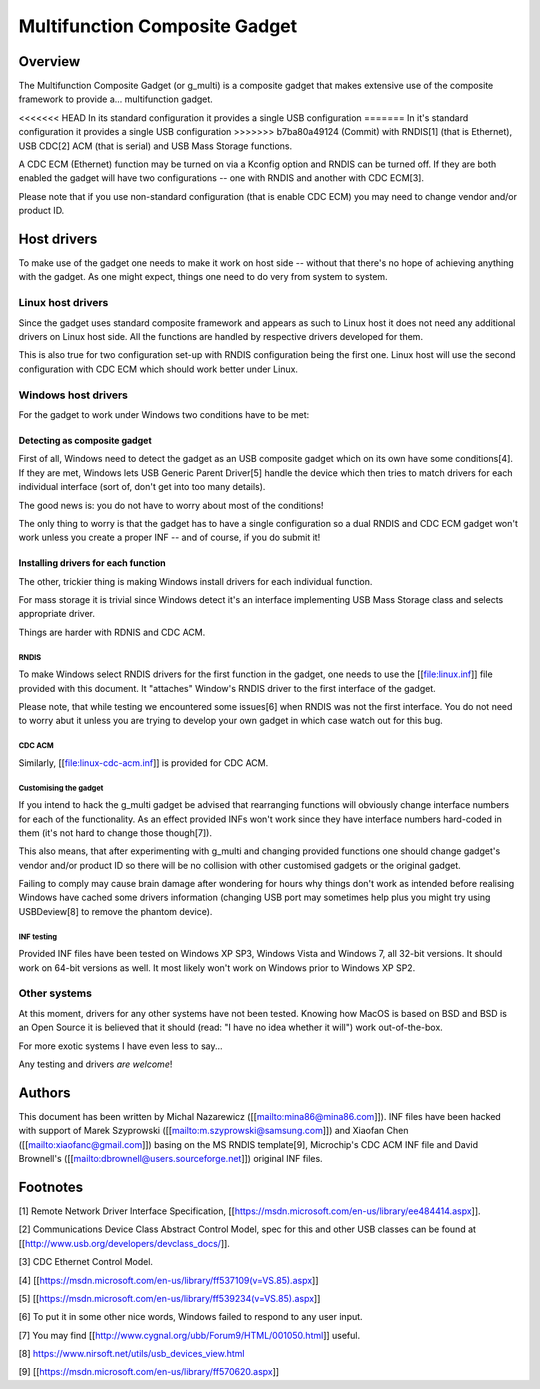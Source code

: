 ==============================
Multifunction Composite Gadget
==============================

Overview
========

The Multifunction Composite Gadget (or g_multi) is a composite gadget
that makes extensive use of the composite framework to provide
a... multifunction gadget.

<<<<<<< HEAD
In its standard configuration it provides a single USB configuration
=======
In it's standard configuration it provides a single USB configuration
>>>>>>> b7ba80a49124 (Commit)
with RNDIS[1] (that is Ethernet), USB CDC[2] ACM (that is serial) and
USB Mass Storage functions.

A CDC ECM (Ethernet) function may be turned on via a Kconfig option
and RNDIS can be turned off.  If they are both enabled the gadget will
have two configurations -- one with RNDIS and another with CDC ECM[3].

Please note that if you use non-standard configuration (that is enable
CDC ECM) you may need to change vendor and/or product ID.

Host drivers
============

To make use of the gadget one needs to make it work on host side --
without that there's no hope of achieving anything with the gadget.
As one might expect, things one need to do very from system to system.

Linux host drivers
------------------

Since the gadget uses standard composite framework and appears as such
to Linux host it does not need any additional drivers on Linux host
side.  All the functions are handled by respective drivers developed
for them.

This is also true for two configuration set-up with RNDIS
configuration being the first one.  Linux host will use the second
configuration with CDC ECM which should work better under Linux.

Windows host drivers
--------------------

For the gadget to work under Windows two conditions have to be met:

Detecting as composite gadget
^^^^^^^^^^^^^^^^^^^^^^^^^^^^^

First of all, Windows need to detect the gadget as an USB composite
gadget which on its own have some conditions[4].  If they are met,
Windows lets USB Generic Parent Driver[5] handle the device which then
tries to match drivers for each individual interface (sort of, don't
get into too many details).

The good news is: you do not have to worry about most of the
conditions!

The only thing to worry is that the gadget has to have a single
configuration so a dual RNDIS and CDC ECM gadget won't work unless you
create a proper INF -- and of course, if you do submit it!

Installing drivers for each function
^^^^^^^^^^^^^^^^^^^^^^^^^^^^^^^^^^^^

The other, trickier thing is making Windows install drivers for each
individual function.

For mass storage it is trivial since Windows detect it's an interface
implementing USB Mass Storage class and selects appropriate driver.

Things are harder with RDNIS and CDC ACM.

RNDIS
.....

To make Windows select RNDIS drivers for the first function in the
gadget, one needs to use the [[file:linux.inf]] file provided with this
document.  It "attaches" Window's RNDIS driver to the first interface
of the gadget.

Please note, that while testing we encountered some issues[6] when
RNDIS was not the first interface.  You do not need to worry abut it
unless you are trying to develop your own gadget in which case watch
out for this bug.

CDC ACM
.......

Similarly, [[file:linux-cdc-acm.inf]] is provided for CDC ACM.

Customising the gadget
......................

If you intend to hack the g_multi gadget be advised that rearranging
functions will obviously change interface numbers for each of the
functionality.  As an effect provided INFs won't work since they have
interface numbers hard-coded in them (it's not hard to change those
though[7]).

This also means, that after experimenting with g_multi and changing
provided functions one should change gadget's vendor and/or product ID
so there will be no collision with other customised gadgets or the
original gadget.

Failing to comply may cause brain damage after wondering for hours why
things don't work as intended before realising Windows have cached
some drivers information (changing USB port may sometimes help plus
you might try using USBDeview[8] to remove the phantom device).

INF testing
...........

Provided INF files have been tested on Windows XP SP3, Windows Vista
and Windows 7, all 32-bit versions.  It should work on 64-bit versions
as well.  It most likely won't work on Windows prior to Windows XP
SP2.

Other systems
-------------

At this moment, drivers for any other systems have not been tested.
Knowing how MacOS is based on BSD and BSD is an Open Source it is
believed that it should (read: "I have no idea whether it will") work
out-of-the-box.

For more exotic systems I have even less to say...

Any testing and drivers *are* *welcome*!

Authors
=======

This document has been written by Michal Nazarewicz
([[mailto:mina86@mina86.com]]).  INF files have been hacked with
support of Marek Szyprowski ([[mailto:m.szyprowski@samsung.com]]) and
Xiaofan Chen ([[mailto:xiaofanc@gmail.com]]) basing on the MS RNDIS
template[9], Microchip's CDC ACM INF file and David Brownell's
([[mailto:dbrownell@users.sourceforge.net]]) original INF files.

Footnotes
=========

[1] Remote Network Driver Interface Specification,
[[https://msdn.microsoft.com/en-us/library/ee484414.aspx]].

[2] Communications Device Class Abstract Control Model, spec for this
and other USB classes can be found at
[[http://www.usb.org/developers/devclass_docs/]].

[3] CDC Ethernet Control Model.

[4] [[https://msdn.microsoft.com/en-us/library/ff537109(v=VS.85).aspx]]

[5] [[https://msdn.microsoft.com/en-us/library/ff539234(v=VS.85).aspx]]

[6] To put it in some other nice words, Windows failed to respond to
any user input.

[7] You may find [[http://www.cygnal.org/ubb/Forum9/HTML/001050.html]]
useful.

[8] https://www.nirsoft.net/utils/usb_devices_view.html

[9] [[https://msdn.microsoft.com/en-us/library/ff570620.aspx]]
